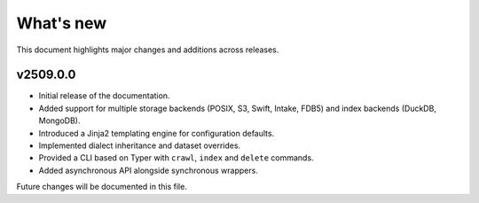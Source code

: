 What's new
==========

This document highlights major changes and additions across releases.

v2509.0.0
----------

* Initial release of the documentation.
* Added support for multiple storage backends (POSIX, S3, Swift,
  Intake, FDB5) and index backends (DuckDB, MongoDB).
* Introduced a Jinja2 templating engine for configuration defaults.
* Implemented dialect inheritance and dataset overrides.
* Provided a CLI based on Typer with ``crawl``, ``index`` and
  ``delete`` commands.
* Added asynchronous API alongside synchronous wrappers.

Future changes will be documented in this file.
